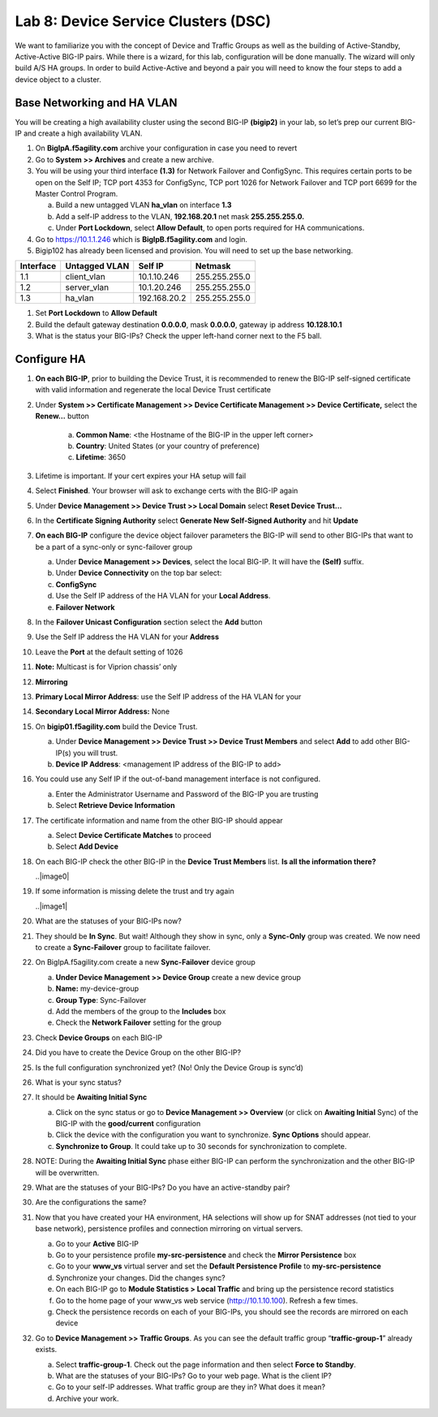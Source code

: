 Lab 8: Device Service Clusters (DSC) 
=====================================

We want to familiarize you with the concept of Device and Traffic Groups as well as the building of Active-Standby, Active-Active BIG-IP pairs.  While there is a wizard, for this lab, configuration will be done manually. The wizard will only build A/S HA groups. In order to build Active-Active and beyond a pair you will need to know the four steps to add a device object to a cluster.

Base Networking and HA VLAN
~~~~~~~~~~~~~~~~~~~~~~~~~~~

You will be creating a high availability cluster using the second BIG-IP **(bigip2)** in your lab, so let’s prep our current BIG-IP and create a high availability VLAN.

#. On **BigIpA.f5agility.com** archive your configuration in case you need to revert

#. Go to **System >> Archives** and create a new archive.

#. You will be using your third interface **(1.3)** for Network Failover and ConfigSync. This requires certain ports to be open on the Self IP; TCP port 4353 for ConfigSync, TCP port 1026 for Network Failover and TCP port 6699 for the Master Control Program.

   a.  Build a new untagged VLAN **ha_vlan** on interface **1.3**

   b. Add a self-IP address to the VLAN, **192.168.20.1** net mask **255.255.255.0.**

   c. Under **Port Lockdown**, select **Allow Default**, to open ports required for HA communications.

#. Go to https://10.1.1.246 which is **BigIpB.f5agility.com** and login.

#. Bigip102 has already been licensed and provision. You will need to set up the base networking.

+---------------+-------------------+--------------+---------------+
| **Interface** | **Untagged VLAN** | **Self IP**  | **Netmask**   |
+===============+===================+==============+===============+
| 1.1           | client_vlan       | 10.1.10.246  | 255.255.255.0 |
+---------------+-------------------+--------------+---------------+
| 1.2           | server_vlan       | 10.1.20.246  | 255.255.255.0 |
+---------------+-------------------+--------------+---------------+
| 1.3           | ha_vlan           | 192.168.20.2 | 255.255.255.0 |
+---------------+-------------------+--------------+---------------+

#. Set **Port Lockdown** to **Allow Default**

#. Build the default gateway destination **0.0.0.0**, mask **0.0.0.0**, gateway ip address **10.128.10.1**

#. What is the status your BIG-IPs? Check the upper left-hand corner next to the F5 ball.

Configure HA
~~~~~~~~~~~~

#. **On each BIG-IP**, prior to building the Device Trust, it is recommended to renew the BIG-IP self-signed certificate with valid information and regenerate the local Device Trust certificate

#. Under **System >> Certificate Management >> Device Certificate Management >> Device Certificate,** select the **Renew…** button

      a. **Common Name**: <the Hostname of the BIG-IP in the upper left corner>

      b.  **Country**: United States (or your country of preference)

      c.   **Lifetime**: 3650

#. Lifetime is important. If your cert expires your HA setup will fail

#.  Select **Finished**. Your browser will ask to exchange certs with the BIG-IP again

#. Under **Device Management >> Device Trust >> Local Domain** select **Reset Device Trust…**

#. In the **Certificate Signing Authority** select **Generate New Self-Signed Authority** and hit **Update**

#. **On each BIG-IP** configure the device object failover parameters the BIG-IP will send to other BIG-IPs that want to be a part of a sync-only or sync-failover group

   a. Under **Device Management >> Devices**, select the local BIG-IP.
      It will have the **(Self)** suffix.

   b.  Under **Device Connectivity** on the top bar select:

   c. **ConfigSync**

   d. Use the Self IP address of the HA VLAN for your **Local Address**.

   e. **Failover Network**

#. In the **Failover Unicast Configuration** section select the **Add** button

#. Use the Self IP address the HA VLAN for your **Address**

#. Leave the **Port** at the default setting of 1026

#. **Note:** Multicast is for Viprion chassis’ only

#. **Mirroring**

#. **Primary Local Mirror Address**: use the Self IP address
   of the HA VLAN for your

#. **Secondary Local Mirror Address:** None

#. On **bigip01.f5agility.com** build the Device Trust.

   a. Under **Device Management >> Device Trust >> Device Trust Members** and select **Add** to add other BIG-IP(s) you will trust.

   #. **Device IP Address**: <management IP address of the BIG-IP to add>

#. You could use any Self IP if the out-of-band management interface is not configured.

   a.  Enter the Administrator Username and Password of the BIG-IP you are trusting

   b.  Select **Retrieve Device Information**

#. The certificate information and name from the other BIG-IP should appear

   a.   Select **Device Certificate Matches** to proceed

   b.  Select **Add Device**

#. On each BIG-IP check the other BIG-IP in the **Device Trust Members** list. **Is all the information there?**

   ..|image0|

#. If some information is missing delete the trust and try again

   ..|image1|

#. What are the statuses of your BIG-IPs now?

#. They should be **In Sync**. But wait! Although they show in sync, only a **Sync-Only** group was created. We now need to create a **Sync-Failover** group to facilitate failover.

#. On BigIpA.f5agility.com create a new **Sync-Failover** device group

   a. **Under Device Management >> Device Group** create a new device group

   #.    **Name:** my-device-group

   #.   **Group Type**: Sync-Failover

   #.  Add the members of the group to the **Includes** box

   #. Check the **Network Failover** setting for the group

#. Check **Device Groups** on each BIG-IP

#. Did you have to create the Device Group on the other BIG-IP?

#. Is the full configuration synchronized yet? (No! Only the Device Group is sync’d)

#. What is your sync status?

#. It should be **Awaiting Initial Sync**

   a. Click on the sync status or go to **Device Management >> Overview** (or click on **Awaiting Initial** Sync) of the BIG-IP with the **good/current** configuration

   b. Click the device with the configuration you want to synchronize. **Sync Options** should appear.

   c. **Synchronize to Group**. It could take up to 30 seconds for synchronization to complete.

#. NOTE: During the **Awaiting Initial Sync** phase either BIG-IP can perform the synchronization and the other BIG-IP will be overwritten.

#. What are the statuses of your BIG-IPs? Do you have an active-standby pair?

#. Are the configurations the same?

#. Now that you have created your HA environment, HA selections will show up for SNAT addresses (not tied to your base network), persistence profiles and connection mirroring on virtual servers.

   a. Go to your **Active** BIG-IP

   b. Go to your persistence profile **my-src-persistence** and check the **Mirror Persistence** box

   c. Go to your **www_vs** virtual server and set the **Default Persistence Profile** to **my-src-persistence**

   d. Synchronize your changes. Did the changes sync?

   e. On each BIG-IP go to **Module Statistics > Local Traffic** and bring up the persistence record statistics

   f. Go to the home page of your www_vs web service (http://10.1.10.100). Refresh a few times.

   g. Check the persistence records on each of your BIG-IPs, you should see the records are mirrored on each device

#. Go to **Device Management >> Traffic Groups**. As you can see the default traffic group “\ **traffic-group-1**\ ” already exists.

   a. Select **traffic-group-1**. Check out the page information and then select **Force to Standby**.

   b. What are the statuses of your BIG-IPs? Go to your web page. What is the client IP?

   c. Go to your self-IP addresses. What traffic group are they in? What does it mean?

   d. Archive your work.

.. |image0| image:: media/image1.png
   :width: 5.57547in
   :height: 0.64571in
.. |image1| image:: media/image2.png
   :width: 5.57547in
   :height: 0.62307in

